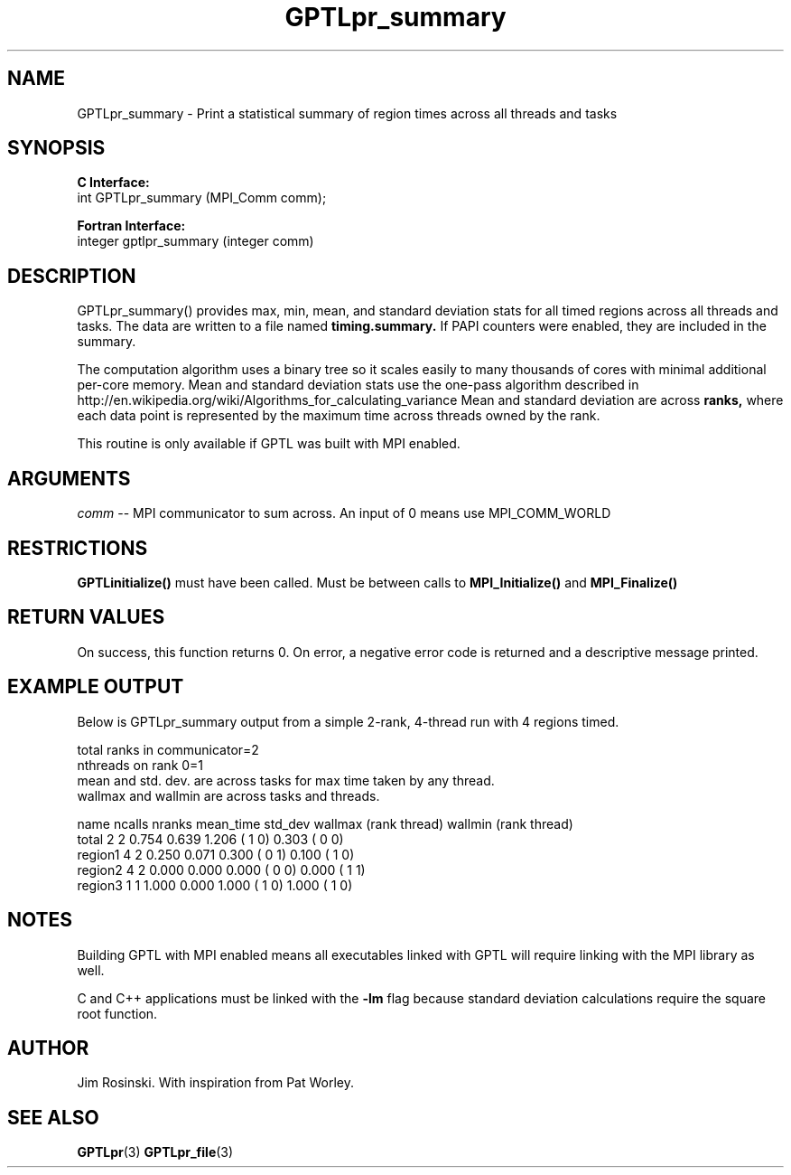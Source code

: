 .\" $Id$
.TH GPTLpr_summary 3 "December, 2012" "GPTL"

.SH NAME
GPTLpr_summary \- Print a statistical summary of region times across all threads and tasks

.SH SYNOPSIS
.B C Interface:
.nf
int GPTLpr_summary (MPI_Comm comm);
.fi

.B Fortran Interface:
.nf
integer gptlpr_summary (integer comm)
.fi

.SH DESCRIPTION
GPTLpr_summary() provides max, min, mean, and standard deviation stats for all timed regions
across all threads and tasks. The data are written to a file named 
.B timing.summary. 
If PAPI counters were enabled, they are included in the summary.
.P
The computation algorithm uses a binary tree so it scales easily to many thousands of cores
with minimal additional per-core memory. Mean and standard deviation stats use the one-pass 
algorithm described in http://en.wikipedia.org/wiki/Algorithms_for_calculating_variance
Mean and standard deviation are across
.B ranks,
where each data point is represented by the maximum time across threads owned by the rank.
.P
This routine is only available if GPTL was built with MPI enabled. 

.SH ARGUMENTS
.I comm
-- MPI communicator to sum across. An input of 0 means use MPI_COMM_WORLD

.SH RESTRICTIONS
.B GPTLinitialize()
must have been called. Must be between calls to
.B MPI_Initialize()
and
.B MPI_Finalize()

.SH RETURN VALUES
On success, this function returns 0. On error, a negative error code is returned and a 
descriptive message printed. 

.SH EXAMPLE OUTPUT
Below is GPTLpr_summary output from a simple 2-rank, 4-thread run with 4 regions timed.
.P
.nf
.if t .ft CW
total ranks in communicator=2
nthreads on rank 0=1
'N' used for mean, std. dev. calcs.: 'ncalls'/'nthreads'
'ncalls': number of times the region was invoked across tasks and threads.
'nranks' is the number of ranks which invoked the region.
mean and std. dev. are across tasks for max time taken by any thread.
wallmax and wallmin are across tasks and threads.

name   ncalls nranks mean_time std_dev wallmax (rank thread) wallmin (rank thread)
total       2      2     0.754   0.639   1.206 (   1      0)   0.303 (   0      0)
region1     4      2     0.250   0.071   0.300 (   0      1)   0.100 (   1      0)
region2     4      2     0.000   0.000   0.000 (   0      0)   0.000 (   1      1)
region3     1      1     1.000   0.000   1.000 (   1      0)   1.000 (   1      0)
.if t .ft P
.fi

.SH NOTES
Building GPTL with MPI enabled means all executables linked with GPTL will require linking 
with the MPI library as well.
.P
C and C++ applications must be linked with the 
.B -lm
flag because standard deviation calculations require the square root function.

.SH AUTHOR
Jim Rosinski. With inspiration from Pat Worley.
.SH SEE ALSO
.BR GPTLpr "(3)" 
.BR GPTLpr_file "(3)" 
